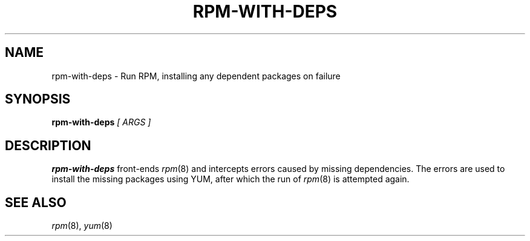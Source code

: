 .\" rpm-with-deps man page
.if !\n(.g \{\
.	if !\w|\*(lq| \{\
.		ds lq ``
.		if \w'\(lq' .ds lq "\(lq
.	\}
.	if !\w|\*(rq| \{\
.		ds rq ''
.		if \w'\(rq' .ds rq "\(rq
.	\}
.\}
.de Id
.ds Dt \\$4
..
.TH RPM-WITH-DEPS 1
.SH NAME
rpm-with-deps \- Run RPM, installing any dependent packages on failure
.SH SYNOPSIS
.B rpm-with-deps
.I [ ARGS ]

.SH DESCRIPTION
.PP
.B rpm-with-deps
front-ends
.IR rpm (8)
and intercepts errors caused by missing dependencies.  The errors are
used to install the missing packages using YUM, after which the run of
.IR rpm (8)
is attempted again.

.SH SEE ALSO
.IR rpm (8),
.IR yum (8)
